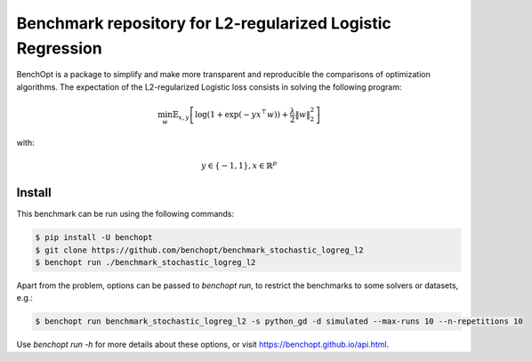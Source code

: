 Benchmark repository for L2-regularized Logistic Regression
===========================================================

|Build Status| |Python 3.6+|

BenchOpt is a package to simplify and make more transparent and
reproducible the comparisons of optimization algorithms.
The expectation of the L2-regularized Logistic loss consists in solving the
following program:

.. math::

    \min_w \mathbb{E}_{x,y} \left[ \log(1 + \exp(-y x^\top w)) + \frac{\lambda}{2} \|w\|_2^2 \right]

with:

.. math::

    y \in \{-1,1\}, x \in \mathbb{R}^{p}

Install
--------

This benchmark can be run using the following commands:

.. code-block::

   $ pip install -U benchopt
   $ git clone https://github.com/benchopt/benchmark_stochastic_logreg_l2
   $ benchopt run ./benchmark_stochastic_logreg_l2

Apart from the problem, options can be passed to `benchopt run`, to restrict the benchmarks to some solvers or datasets, e.g.:

.. code-block::

	$ benchopt run benchmark_stochastic_logreg_l2 -s python_gd -d simulated --max-runs 10 --n-repetitions 10


Use `benchopt run -h` for more details about these options, or visit https://benchopt.github.io/api.html.

.. |Build Status| image:: https://github.com/benchopt/benchmark_stochastic_logreg_l2/workflows/build/badge.svg
   :target: https://github.com/benchopt/benchmark_stochastic_logreg_l2/actions
.. |Python 3.6+| image:: https://img.shields.io/badge/python-3.6%2B-blue
   :target: https://www.python.org/downloads/release/python-360/
